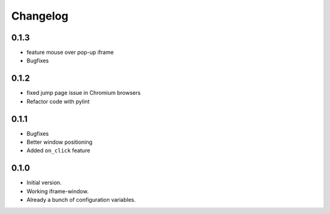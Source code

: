 Changelog
=========
0.1.3
-----

* feature mouse over pop-up iframe
* Bugfixes


0.1.2
-----

* fixed jump page issue in Chromium browsers
* Refactor code with pylint


0.1.1
-----

* Bugfixes
* Better window positioning
* Added ``on_click`` feature


0.1.0
-----

* Initial version.
* Working iframe-window.
* Already a bunch of configuration variables.
